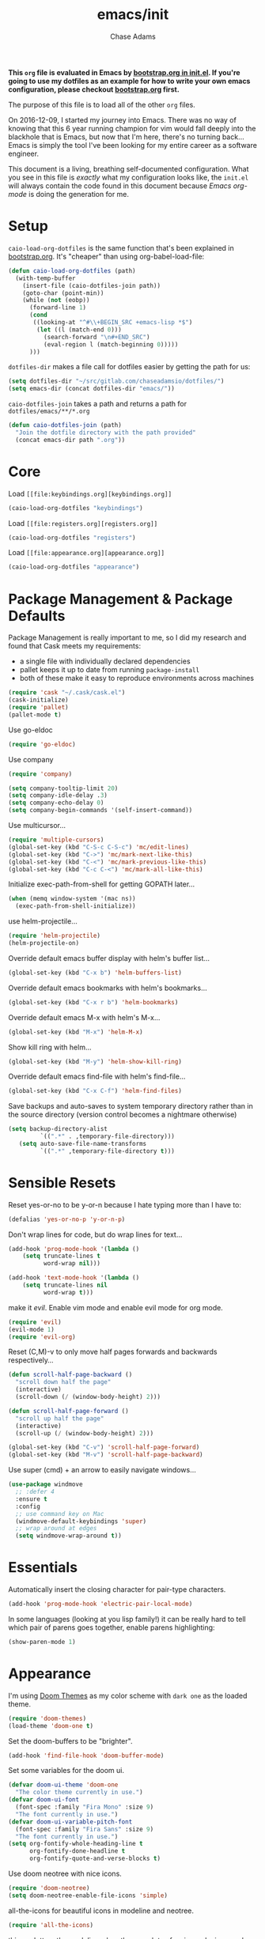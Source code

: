 #+TITLE: emacs/init
#+AUTHOR: Chase Adams
#+EMAIL: chasebuildssoftware@gmail.com

*This =org= file is evaluated in Emacs by [[./bootstrap.org::*init.el][bootstrap.org in init.el]]. If you're going to use my dotfiles as an example for how to write your own emacs configuration, please checkout [[./bootstrap.org][bootstrap.org]] first.* 

The purpose of this file is to load all of the other =org= files. 

On 2016-12-09, I started my journey into Emacs. There was no way of knowing that this 6 year running champion for vim would fall deeply into the blackhole that is Emacs, but now that I'm here, there's no turning back...Emacs is simply the tool I've been looking for my entire career as a software engineer.

This document is a living, breathing self-documented configuration. What you see in this file is /exactly/ what my configuration looks like, the ~init.el~ will always contain the code found in this document because /Emacs org-mode/ is doing the generation for me.

* Setup 

=caio-load-org-dotfiles= is the same function that's been explained in [[file:../bootstrap.org][bootstrap.org]]. It's "cheaper" than using org-babel-load-file: 
#+BEGIN_SRC emacs-lisp
  (defun caio-load-org-dotfiles (path)
    (with-temp-buffer
      (insert-file (caio-dotfiles-join path))
      (goto-char (point-min))
      (while (not (eobp))
        (forward-line 1)
        (cond
         ((looking-at "^#\\+BEGIN_SRC +emacs-lisp *$")
          (let ((l (match-end 0)))
            (search-forward "\n#+END_SRC")
            (eval-region l (match-beginning 0)))))
        )))
#+END_SRC

=dotfiles-dir= makes a file call for dotfiles easier by getting the path for us:
#+BEGIN_SRC emacs-lisp
  (setq dotfiles-dir "~/src/gitlab.com/chaseadamsio/dotfiles/")
  (setq emacs-dir (concat dotfiles-dir "emacs/"))
#+END_SRC

=caio-dotfiles-join= takes a path and returns a path for =dotfiles/emacs/**/*.org=
#+BEGIN_SRC emacs-lisp
  (defun caio-dotfiles-join (path)
    "Join the dotfile directory with the path provided"
    (concat emacs-dir path ".org"))
#+END_SRC

* Core

Load =[[file:keybindings.org][keybindings.org]]=
#+BEGIN_SRC emacs-lisp
(caio-load-org-dotfiles "keybindings")
#+END_SRC

Load =[[file:registers.org][registers.org]]=
#+BEGIN_SRC emacs-lisp 
(caio-load-org-dotfiles "registers")
#+END_SRC

Load =[[file:appearance.org][appearance.org]]=
#+BEGIN_SRC emacs-lisp 
(caio-load-org-dotfiles "appearance")
#+END_SRC

* Package Management & Package Defaults

Package Management is really important to me, so I did my research and found that Cask meets my requirements:

- a single file with individually declared dependencies
- pallet keeps it up to date from running ~package-install~
- both of these make it easy to reproduce environments across machines 
#+name: package-management
#+BEGIN_SRC emacs-lisp
  (require 'cask "~/.cask/cask.el")
  (cask-initialize)
  (require 'pallet)
  (pallet-mode t)
#+END_SRC

Use go-eldoc
#+name: package-management
#+BEGIN_SRC emacs-lisp
(require 'go-eldoc)
#+END_SRC

Use company
#+name: package-management
#+BEGIN_SRC emacs-lisp
(require 'company)

(setq company-tooltip-limit 20)
(setq company-idle-delay .3)   
(setq company-echo-delay 0)    
(setq company-begin-commands '(self-insert-command))
                                  
#+END_SRC

Use multicursor...
#+BEGIN_SRC emacs-lisp
(require 'multiple-cursors)
(global-set-key (kbd "C-S-c C-S-c") 'mc/edit-lines)
(global-set-key (kbd "C->") 'mc/mark-next-like-this)
(global-set-key (kbd "C-<") 'mc/mark-previous-like-this)
(global-set-key (kbd "C-c C-<") 'mc/mark-all-like-this)
#+END_SRC

Initialize exec-path-from-shell for getting GOPATH later...
#+BEGIN_SRC emacs-lisp
(when (memq window-system '(mac ns))
  (exec-path-from-shell-initialize))
#+END_SRC

use helm-projectile...
#+BEGIN_SRC emacs-lisp
(require 'helm-projectile)
(helm-projectile-on)
#+END_SRC

Override default emacs buffer display with helm's buffer list...
#+BEGIN_SRC emacs-lisp 
(global-set-key (kbd "C-x b") 'helm-buffers-list)
#+END_SRC

Override default emacs bookmarks with helm's bookmarks...
#+BEGIN_SRC emacs-lisp
(global-set-key (kbd "C-x r b") 'helm-bookmarks)
#+END_SRC

Override default emacs M-x with helm's M-x...
#+BEGIN_SRC emacs-lisp
(global-set-key (kbd "M-x") 'helm-M-x)
#+END_SRC

Show kill ring with helm...
#+BEGIN_SRC emacs-lisp
(global-set-key (kbd "M-y") 'helm-show-kill-ring)
#+END_SRC

Override default emacs find-file with helm's find-file...
#+BEGIN_SRC emacs-lisp
(global-set-key (kbd "C-x C-f") 'helm-find-files)
#+END_SRC

Save backups and auto-saves to system temporary directory rather than in the source directory (version control becomes a nightmare otherwise)
#+BEGIN_SRC emacs-lisp
 (setq backup-directory-alist
          `((".*" . ,temporary-file-directory)))
    (setq auto-save-file-name-transforms
          `((".*" ,temporary-file-directory t)))
#+END_SRC

* Sensible Resets

Reset yes-or-no to be y-or-n because I hate typing more than I have to:
#+BEGIN_SRC emacs-lisp
  (defalias 'yes-or-no-p 'y-or-n-p)
#+END_SRC

Don't wrap lines for code, but do wrap lines for text...
#+BEGIN_SRC emacs-lisp
(add-hook 'prog-mode-hook '(lambda ()
    (setq truncate-lines t
          word-wrap nil)))

(add-hook 'text-mode-hook '(lambda ()
    (setq truncate-lines nil
          word-wrap t)))
#+END_SRC


make it /evil/. Enable vim mode and enable evil mode for org mode.
#+BEGIN_SRC emacs-lisp
(require 'evil)
(evil-mode 1)
(require 'evil-org)
#+END_SRC

Reset (C,M)-v to only move half pages forwards and backwards respectively...
#+BEGIN_SRC emacs-lisp
(defun scroll-half-page-backward ()
  "scroll down half the page"
  (interactive)
  (scroll-down (/ (window-body-height) 2)))

(defun scroll-half-page-forward ()
  "scroll up half the page"
  (interactive)
  (scroll-up (/ (window-body-height) 2)))

(global-set-key (kbd "C-v") 'scroll-half-page-forward)
(global-set-key (kbd "M-v") 'scroll-half-page-backward)
#+END_SRC

Use super (cmd) + an arrow to easily navigate windows...
#+BEGIN_SRC emacs-lisp
(use-package windmove
  ;; :defer 4
  :ensure t
  :config
  ;; use command key on Mac
  (windmove-default-keybindings 'super)
  ;; wrap around at edges
  (setq windmove-wrap-around t))
#+END_SRC

* Essentials

Automatically insert the closing character for pair-type characters.
#+name: essentials
#+BEGIN_SRC emacs-lisp
(add-hook 'prog-mode-hook 'electric-pair-local-mode)
#+END_SRC

In some languages (looking at you lisp family!) it can be really hard to tell which pair of parens goes together, enable parens highlighting:
#+BEGIN_SRC emacs-lisp
(show-paren-mode 1)
#+END_SRC 

* Appearance

I'm using [[https://github.com/hlissner/emacs-doom-theme][Doom Themes]] as my color scheme with =dark one= as the loaded theme.
#+name: appearance
#+BEGIN_SRC emacs-lisp
(require 'doom-themes)
(load-theme 'doom-one t)
#+END_SRC

Set the doom-buffers to be "brighter".
#+name: appearance
#+BEGIN_SRC emacs-lisp
(add-hook 'find-file-hook 'doom-buffer-mode)
#+END_SRC

Set some variables for the doom ui.
#+name: appearance
#+BEGIN_SRC emacs-lisp
(defvar doom-ui-theme 'doom-one
  "The color theme currently in use.")
(defvar doom-ui-font
  (font-spec :family "Fira Mono" :size 9)
  "The font currently in use.")
(defvar doom-ui-variable-pitch-font
  (font-spec :family "Fira Sans" :size 9)
  "The font currently in use.")
(setq org-fontify-whole-heading-line t
      org-fontify-done-headline t
      org-fontify-quote-and-verse-blocks t)
#+END_SRC

Use doom neotree with nice icons.
#+name: appearance
#+BEGIN_SRC emacs-lisp
(require 'doom-neotree)
(setq doom-neotree-enable-file-icons 'simple)
#+END_SRC

all-the-icons for beautiful icons in modeline and neotree.
#+name: appearance
#+BEGIN_SRC emacs-lisp
(require 'all-the-icons)
#+END_SRC 

this unclutters the modeline when there are lots of major and minor modes that don't need to be shown there.
#+name: appearance
#+BEGIN_SRC emacs-lisp
(require 'diminish)
(eval-after-load "yasnippet" '(diminish 'yas-minor-mode))
(eval-after-load "company" '(diminish 'company-mode))
(eval-after-load "eldoc" '(diminish 'eldoc-mode))
(eval-after-load "paredit" '(diminish 'paredit-mode))
(eval-after-load "tagedit" '(diminish 'tagedit-mode))
(eval-after-load "elisp-slime-nav" '(diminish 'elisp-slime-nav-mode))
(eval-after-load "skewer-mode" '(diminish 'skewer-mode))
(eval-after-load "skewer-css" '(diminish 'skewer-css-mode))
(eval-after-load "skewer-html" '(diminish 'skewer-html-mode))
(eval-after-load "smartparens" '(diminish 'smartparens-mode))
(eval-after-load "guide-key" '(diminish 'guide-key-mode))
(eval-after-load "whitespace-cleanup-mode" '(diminish 'whitespace-cleanup-mode))
(eval-after-load "subword" '(diminish 'subword-mode))
#+END_SRC

murdered out (makes the appearance a lot more subtle on interactions)
#+name: appearance
#+BEGIN_SRC emacs-lisp
(setq-default
 mode-line-default-help-echo nil ; don't say anything on mode-line mouseover
 indicate-buffer-boundaries nil  ; don't show where buffer starts/ends
 indicate-empty-lines nil        ; don't show empty lines
 fringes-outside-margins t       ; switches order of fringe and margin
 ;; Keep cursors and highlights in current window only
 cursor-in-non-selected-windows nil
 highlight-nonselected-windows nil
 ;; Disable bidirectional text support for slight performance bonus
 bidi-display-reordering nil
 blink-matching-paren nil ; don't blink--too distracting
 )
#+END_SRC

line numers...
#+name: appearance
#+BEGIN_SRC emacs-lisp
  (require 'nlinum)
  (add-hook 'prog-mode-hook 'nlinum-mode)
#+END_SRC

Highlight the current line:
#+BEGIN_SRC emacs-lisp
(global-hl-line-mode 1)
#+END_SRC

* Configuration File

This defines the order of how the separate code blocks are loaded.
#+BEGIN_SRC emacs-lisp :tangle yes :noweb no-export :exports code
(defvar outline-minor-mode-prefix "\M-#")
<<package-management>>
<<resets>>
<<essentials>>
<<appearance>>
<<funcs-and-macros>>
<<languages>>
#+END_SRC


* Utility Functions & Macros


setup a global key binding for =C-x C-r= to evaluate the =.emacs.d/init.el= file (this comes in handy because the =init.org= is evaluated by this file, so it's a really easy way to reload configuration without having to open the buffer and evaluate it).
#+BEGIN_SRC emacs-lisp
  (global-set-key (kbd "C-x C-r") (lambda ()
                                    (interactive)
                                    (load-file "~/.emacs.d/init.el")))

#+END_SRC

a function for RFC 3339 format (Hugo blog frontmatter)
#+name: funcs-and-macros
#+Begin_SRC emacs-lisp
(defun insert-current-date () (interactive)
    (insert (shell-command-to-string "echo -n $(date +%Y-%m-%dT%H:%M:%SZ)")))
#+END_SRC

* Ido 

enable ido mode with flexible matching in both buffer and file search...
#+BEGIN_SRC emacs-lisp
;  (setq ido-enable-flex-matching t)
;  (ido-mode 1)
#+END_SRC

#+RESULTS:

* Golang


Import =GOPATH= from the shell.
#+name: languages
#+BEGIN_SRC emacs-lisp
(exec-path-from-shell-copy-env "GOPATH")
#+END_SRC

- add a hook for go-mode to load 
- use goimports for gofmt-cmd
- gofmt before save
- custom compile command
- godef jump bindings

#+name: languages
#+BEGIN_SRC emacs-lisp
 (defun caio-go-mode-hook ()
   (setq gofmt-command "goimports")
   (add-hook 'before-save-hook 'gofmt-before-save)
   (if (not (string-match "go" compile-command))
       (set (make-local-variable 'compile-command)
            "go build -v && go test -v && go vet"))
   (global-set-key (kbd "M-.") 'godef-describe)
   (global-set-key (kbd "M-*") 'pop-tag-mark)
 )
 (add-hook 'go-mode-hook 'caio-go-mode-hook)
#+END_SRC

Use go-eldoc
#+name: languages
#+BEGIN_SRC emacs-lisp
 (add-hook 'go-mode-hook 'go-eldoc-setup)
#+END_SRC

Use company-go
#+name: languages
#+BEGIN_SRC emacs-lisp
 (require 'company-go)
 (add-hook 'go-mode-hook
       (lambda ()
         (set (make-local-variable 'company-backends) '(company-go))
         (company-mode)))
#+END_SRC
* Org 

log todos and notes with the time that they were completed:
#+BEGIN_SRC emacs-lisp
(setq org-log-done 'time)
(setq org-closed-keep-when-no-todo t)
#+END_SRC

set files for the org-agenda to use...

#+BEGIN_SRC emacs-lisp
(setq org-agenda-files
      (delq nil
            (mapcar (lambda (x) (and (file-exists-p x) x))
                    '("~/notes/work.org"
                      "~/Dropbox/org/organize.org"))))t
(add-to-list 'auto-mode-alist '("\\.txt$" . org-mode))
#+END_SRC

This matches the todo keywords that I use on a daily basis...

#+BEGIN_SRC emacs-lisp
  (setq org-todo-keywords
        '((sequence "TODO(t)" "NEXT(n)" "IN PROGRESS(p)" "IN REVIEW(r)" "WAITING(w)" "SOMEDAY(s)" "|" "DONE(d)" "DELEGATED(l)" "CANCELLED(c)")))
#+END_SRC

activate org-agenda keybinding:

#+BEGIN_SRC emacs-lisp
  (global-set-key "\C-ca" 'org-agenda)
#+END_SRC

activate org-capture keybinding:
#+BEGIN_SRC emacs-lisp 
     (global-set-key "\C-cc" 'org-capture)
#+END_SRC

create a custom method to find a heading under the datree for current date
#+BEGIN_SRC emacs-lisp
  (defun org-find-heading-in-datetree ()
    (org-datetree-find-date-create (calendar-current-date))
    (goto-char (point-at-eol))
    (when (not (re-search-forward
                (format org-complex-heading-regexp-format
                        (regexp-quote "Things I Read/Watched")) nil t))
      (insert "\n**** Things I Read/Watched\n"))
    (goto-char (point-at-eol)))
#+END_SRC

#+BEGIN_SRC emacs-lisp
  (setq org-capture-templates
        '(
          ("p" "Personal Templates")
          ("w" "Work Templates")
          ("pl" "Link" entry (file+function "~/Dropbox/org/journal.org" org-find-heading-in-datetree)
           "* %?\n:PROPERTIES:\n:Url:%i\n:END:\n\n%i")
          ("pt" "TODO Task" entry (file+headline "~/Dropbox/org/inbox.org" "Tasks")
           "* TODO %?\n:LOGBOOK:\n:CREATED: %u\nSRC: %a\n:END:\n%i\n")
          ("wi" "JIRA ISSUE Task" entry (file+headline "~/Notes/work.org" "Backlog")
           "* TODO BFDTORBIT-%^{Issue} %^{Description}\n:PROPERTIES:\n:Link:%i\n:END:\nCREATED: %u\n ")
          )  
        )
#+END_SRC

set exports to be silent by default for code block executions
#+BEGIN_SRC emacs-lisp
    (setq org-babel-default-header-args
          (cons '(:results . "none")
          (assq-delete-all :results org-babel-default-header-args)))
#+END_SRC

a fix for an issue I'm experiencing with doom themes where [[https://github.com/hlissner/emacs-doom-theme/issues/30][org-level-1 font has unexpected behavior when moving cursor through characters]]:

#+BEGIN_SRC emacs-lisp
(custom-set-faces
  '(org-level-1 ((t (:line-width 1))))
)
#+END_SRC

Make org-level-1 the same height as other lines (the doom themes sizing makes the headlines do wonky things with my font)

* Org Publish

#+BEGIN_SRC emacs-lisp 
  (require 'ox-publish)
  (setq caio-header-file "~/src/gitlab.com/chaseadamsio/dotfiles/partials/header.html")
  (defun caio-header (arg)
    (with-temp-buffer
      (insert-file-contents caio-header-file)
      (buffer-string)))

  (setq org-publish-project-alist
        '(
          ("dotfiles"
           :base-directory "~/src/gitlab.com/chaseadamsio/dotfiles/"
           :base-extension "org"
           :publishing-directory "~/src/gitlab.com/chaseadamsio/dotfiles/public_html/"
           :section-numbers nil
           :recursive t
           :publishing-function org-html-publish-to-html
           :headline-level 4
           :html-head "<link href=\"https://chaseadams.io/css/main.css\" rel=\"stylesheet\">"
           :html-doctype "html5"
           :html-divs caio-org-html-divs
           :html-preamble caio-header
           :with-toc nil)
        ("images"
         :base-directory "~/src/gitlab.com/chaseadamsio/dotfiles/"
         :base-extension "jpg\\|gif\\|png"
         :publishing-directory "~/src/gitlab.com/chaseadamsio/dotfiles/public_html"
         :publishing-function org-publish-attachment)
        ("dotfiles-all" :components ("dotfiles" "images"))))
#+END_SRC

* Tramp
#+BEGIN_SRC emacs-lisp
(setq tramp-default-method "ssh")
#+END_SRC

